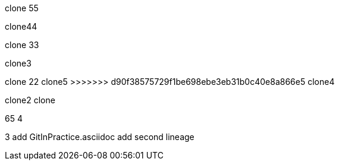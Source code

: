 
clone 55

clone44

clone 33

clone3

=======
clone 22
clone5
>>>>>>> d90f38575729f1be698ebe3eb31b0c40e8a866e5
clone4

clone2
clone

65
4

3
add GitInPractice.asciidoc
add second lineage